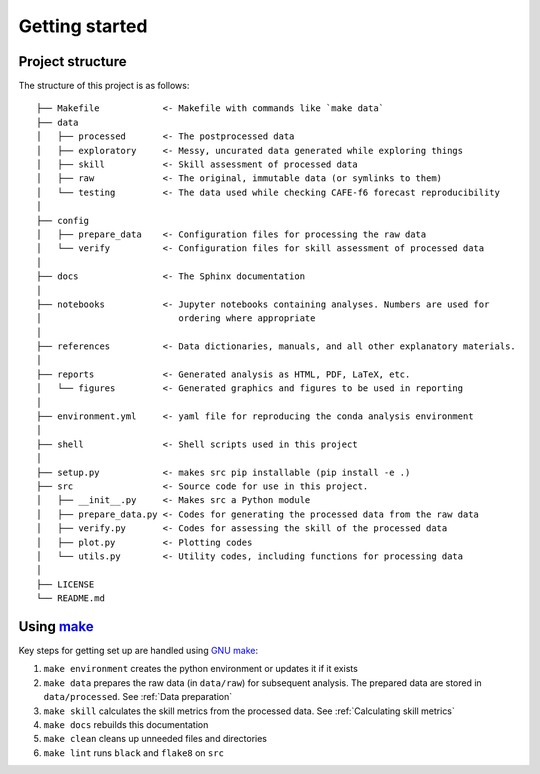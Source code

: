 Getting started
===============

Project structure
-----------------

The structure of this project is as follows:

::

   ├── Makefile            <- Makefile with commands like `make data`
   ├── data
   │   ├── processed       <- The postprocessed data
   │   ├── exploratory     <- Messy, uncurated data generated while exploring things
   │   ├── skill           <- Skill assessment of processed data
   │   ├── raw             <- The original, immutable data (or symlinks to them)
   │   └── testing         <- The data used while checking CAFE-f6 forecast reproducibility
   │
   ├── config
   │   ├── prepare_data    <- Configuration files for processing the raw data
   │   └── verify          <- Configuration files for skill assessment of processed data
   │
   ├── docs                <- The Sphinx documentation
   │
   ├── notebooks           <- Jupyter notebooks containing analyses. Numbers are used for
   │                          ordering where appropriate
   │
   ├── references          <- Data dictionaries, manuals, and all other explanatory materials.
   │
   ├── reports             <- Generated analysis as HTML, PDF, LaTeX, etc.
   │   └── figures         <- Generated graphics and figures to be used in reporting
   │
   ├── environment.yml     <- yaml file for reproducing the conda analysis environment
   │
   ├── shell               <- Shell scripts used in this project
   │
   ├── setup.py            <- makes src pip installable (pip install -e .)
   ├── src                 <- Source code for use in this project.
   │   ├── __init__.py     <- Makes src a Python module
   │   ├── prepare_data.py <- Codes for generating the processed data from the raw data
   │   ├── verify.py       <- Codes for assessing the skill of the processed data
   │   ├── plot.py         <- Plotting codes
   │   └── utils.py        <- Utility codes, including functions for processing data
   │
   ├── LICENSE
   └── README.md


Using `make <https://www.gnu.org/software/make/>`_
--------------------------------------------------

Key steps for getting set up are handled using `GNU make <https://www.gnu.org/software/make/>`_:

#. ``make environment`` creates the python environment or updates it if it exists
#. ``make data`` prepares the raw data (in ``data/raw``) for subsequent analysis. The prepared data are stored in ``data/processed``. See :ref:`Data preparation`
#. ``make skill`` calculates the skill metrics from the processed data. See :ref:`Calculating skill metrics`
#. ``make docs`` rebuilds this documentation
#. ``make clean`` cleans up unneeded files and directories
#. ``make lint`` runs ``black`` and ``flake8`` on ``src``
